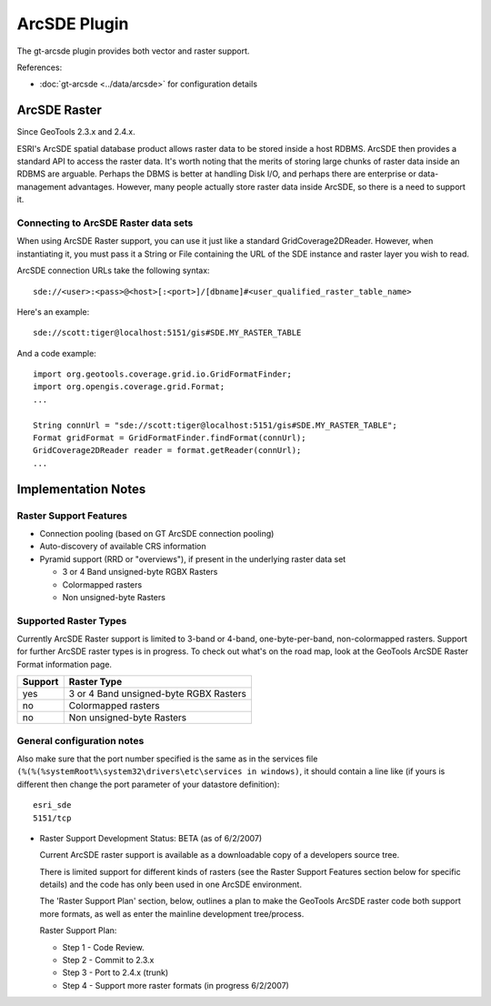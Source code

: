 ArcSDE Plugin
-------------

The gt-arcsde plugin provides both vector and raster support.

References:

* :doc:`gt-arcsde <../data/arcsde>` for configuration details

ArcSDE Raster
^^^^^^^^^^^^^

Since GeoTools 2.3.x and 2.4.x.

ESRI's ArcSDE spatial database product allows raster data to be stored inside a host RDBMS. ArcSDE then provides a standard API to access the raster data. It's worth noting that the merits of storing large chunks of raster data inside an RDBMS are arguable. Perhaps the DBMS is better at handling Disk I/O, and perhaps there are enterprise or data-management advantages. However, many people actually store raster data inside ArcSDE, so there is a need to support it.

Connecting to ArcSDE Raster data sets
'''''''''''''''''''''''''''''''''''''

When using ArcSDE Raster support, you can use it just like a standard GridCoverage2DReader. However,
when instantiating it, you must pass it a String or File containing the URL of the SDE instance
and raster layer you wish to read.

ArcSDE connection URLs take the following syntax::
  
  sde://<user>:<pass>@<host>[:<port>]/[dbname]#<user_qualified_raster_table_name>

Here's an example::
  
  sde://scott:tiger@localhost:5151/gis#SDE.MY_RASTER_TABLE

And a code example::
  
  import org.geotools.coverage.grid.io.GridFormatFinder;
  import org.opengis.coverage.grid.Format;
  ...
  
  String connUrl = "sde://scott:tiger@localhost:5151/gis#SDE.MY_RASTER_TABLE";
  Format gridFormat = GridFormatFinder.findFormat(connUrl);
  GridCoverage2DReader reader = format.getReader(connUrl);
  ...

Implementation Notes
^^^^^^^^^^^^^^^^^^^^

Raster Support Features
'''''''''''''''''''''''

* Connection pooling (based on GT ArcSDE connection pooling)
* Auto-discovery of available CRS information
* Pyramid support (RRD or "overviews"), if present in the underlying raster data set
  
  * 3 or 4 Band unsigned-byte RGBX Rasters
  * Colormapped rasters
  * Non unsigned-byte Rasters

Supported Raster Types
''''''''''''''''''''''

Currently ArcSDE Raster support is limited to 3-band or 4-band, one-byte-per-band, non-colormapped rasters. Support for further ArcSDE raster types is in progress. To check out what's on the road map, look at the GeoTools ArcSDE Raster Format information page.

======== =======================================
Support  Raster Type
======== =======================================
yes      3 or 4 Band unsigned-byte RGBX Rasters
no       Colormapped rasters
no       Non unsigned-byte Rasters
======== =======================================

General configuration notes
'''''''''''''''''''''''''''

Also make sure that the port number specified is the same as in the services file ``(%(%(%systemRoot%\system32\drivers\etc\services in windows)``,  it should contain a line like (if yours is different then change the port parameter of your datastore definition)::
  
  esri_sde
  5151/tcp

* Raster Support Development Status: BETA (as of 6/2/2007)
  
  Current ArcSDE raster support is available as a downloadable copy of a developers source tree.
  
  There is limited support for different kinds of rasters (see the Raster Support Features section
  below for specific details) and the code has only been used in one ArcSDE environment.
    
  The 'Raster Support Plan' section, below, outlines a plan to make the GeoTools ArcSDE raster
  code both support more formats, as well as enter the mainline development tree/process.
  
  Raster Support Plan:
  
  * Step 1 - Code Review.
  * Step 2 - Commit to 2.3.x
  * Step 3 - Port to 2.4.x (trunk)
  * Step 4 - Support more raster formats (in progress 6/2/2007)

